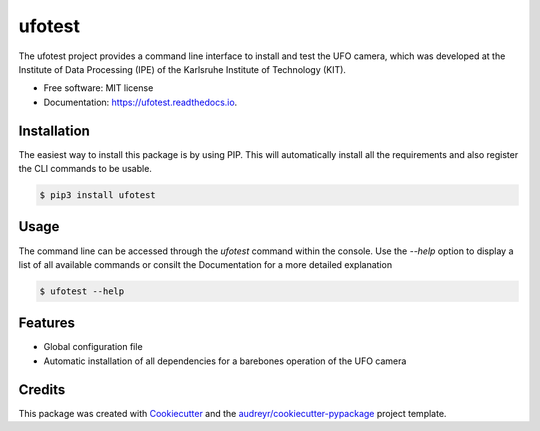 =======
ufotest
=======


.. image:: https://img.shields.io/pypi/v/ufotest.svg
        :target: https://pypi.python.org/pypi/ufotest

.. image:: https://img.shields.io/travis/the16thpythonist/ufotest.svg
        :target: https://travis-ci.com/the16thpythonist/ufotest

.. image:: https://readthedocs.org/projects/ufotest/badge/?version=latest
        :target: https://ufotest.readthedocs.io/en/latest/?badge=latest
        :alt: Documentation Status


The ufotest project provides a command line interface to install and test the UFO camera, which was developed at the
Institute of Data Processing (IPE) of the Karlsruhe Institute of Technology (KIT).

* Free software: MIT license
* Documentation: https://ufotest.readthedocs.io.

Installation
------------

The easiest way to install this package is by using PIP. This will automatically install all the requirements and
also register the CLI commands to be usable.

.. code-block:: console

    $ pip3 install ufotest

Usage
-----

The command line can be accessed through the `ufotest` command within the console. Use the `--help` option to display
a list of all available commands or consilt the Documentation for a more detailed explanation

.. code-block:: console

    $ ufotest --help

Features
--------

- Global configuration file
- Automatic installation of all dependencies for a barebones operation of the UFO camera

Credits
-------

This package was created with Cookiecutter_ and the `audreyr/cookiecutter-pypackage`_ project template.

.. _Cookiecutter: https://github.com/audreyr/cookiecutter
.. _`audreyr/cookiecutter-pypackage`: https://github.com/audreyr/cookiecutter-pypackage

